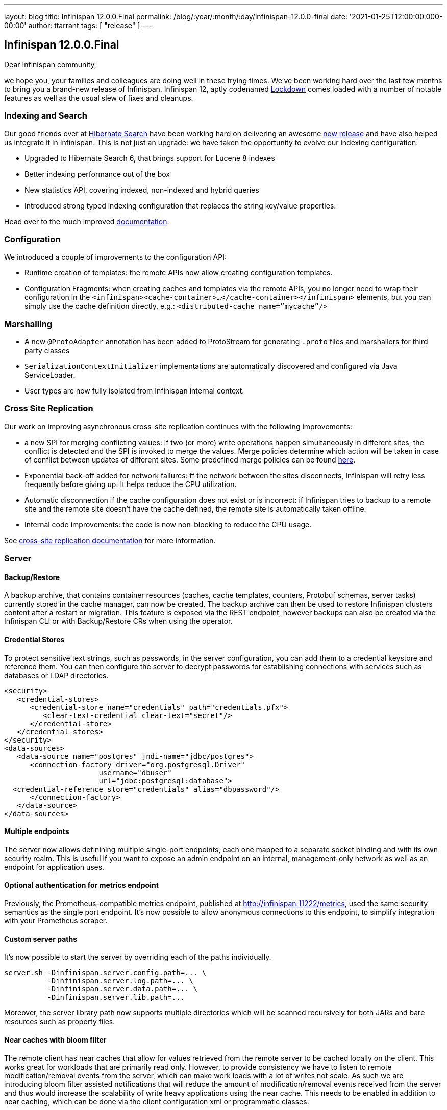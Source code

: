 ---
layout: blog
title: Infinispan 12.0.0.Final
permalink: /blog/:year/:month/:day/infinispan-12.0.0-final
date: '2021-01-25T12:00:00.000-00:00'
author: ttarrant
tags: [ "release" ]
---

== Infinispan 12.0.0.Final

Dear Infinispan community,

we hope you, your families and colleagues are doing well in these trying times. 
We've been working hard over the last few months to bring you a brand-new release of Infinispan. Infinispan 12, aptly codenamed https://kildarebrewing.ie/Lockdown-IPA-2-0-5-7-12-Pack-p191649230[Lockdown] comes loaded with a number of notable features as well as the usual slew of fixes and cleanups.

=== Indexing and Search

Our good friends over at http://hibernate.org/search/[Hibernate Search] have been working hard on delivering an awesome 
https://in.relation.to/2020/12/11/hibernate-search-6-0-0-Final/[new release] and have also helped us integrate it in Infinispan. This is not
just an upgrade: we have taken the opportunity to evolve our indexing configuration:

* Upgraded to Hibernate Search 6, that brings support for Lucene 8 indexes 
* Better indexing performance out of the box
* New statistics API, covering indexed, non-indexed and hybrid queries
* Introduced strong typed indexing configuration that replaces the string key/value properties.

Head over to the much improved https://infinispan.org/docs/stable/titles/developing/developing.html#search_api[documentation]. 

=== Configuration

We introduced a couple of improvements to the configuration API:

* Runtime creation of templates: the remote APIs now allow creating configuration templates.
* Configuration Fragments: when creating caches and templates via the remote APIs, you no longer need to wrap their configuration in the
`<infinispan><cache-container>...</cache-container></infinispan>` elements, but you can simply use the cache definition directly, e.g.: 
`<distributed-cache name=”mycache”/>`

=== Marshalling

* A new `@ProtoAdapter` annotation has been added to ProtoStream for generating `.proto` files and marshallers for third party classes
* `SerializationContextInitializer` implementations are automatically discovered and configured via Java ServiceLoader.
* User types are now fully isolated from Infinispan internal context.

=== Cross Site Replication

Our work on improving asynchronous cross-site replication continues with the following improvements:

* a new SPI for merging conflicting values: if two (or more) write operations happen simultaneously in different sites, the conflict is detected and the SPI is invoked to merge the values. Merge policies determine which action will be taken in case of conflict between updates of different sites. Some predefined merge policies can be found 
https://docs.jboss.org/infinispan/12.0/apidocs/org/infinispan/xsite/spi/XSiteMergePolicy.html[here].
* Exponential back-off added for network failures: ff the network between the sites disconnects, Infinispan will retry less frequently before giving up. It helps reduce the CPU utilization.
* Automatic disconnection if the cache configuration does not exist or is incorrect: if Infinispan tries to backup to a remote site and the remote site doesn’t have the cache defined, the remote site is automatically taken offline.
* Internal code improvements: the code is now non-blocking to reduce the CPU usage.

See https://infinispan.org/docs/stable/titles/xsite/xsite.html[cross-site replication documentation] for more information.

=== Server

==== Backup/Restore
A backup archive, that contains container resources (caches, cache templates, counters, Protobuf schemas, server tasks)  currently stored in the cache manager, can now be created. The backup archive can then be used to restore Infinispan clusters content after a restart or migration. This feature is exposed via the REST endpoint, however backups can also be created via the Infinispan CLI or with Backup/Restore CRs when using the operator.

==== Credential Stores
To protect sensitive text strings, such as passwords, in the server configuration, you can add them to a credential keystore and reference them. You can then configure the server to decrypt passwords for establishing connections with services such as databases or LDAP directories.

[code,xml]
----
<security>
   <credential-stores>
      <credential-store name="credentials" path="credentials.pfx">
         <clear-text-credential clear-text="secret"/>
      </credential-store>
   </credential-stores>
</security>
<data-sources>
   <data-source name="postgres" jndi-name="jdbc/postgres">
      <connection-factory driver="org.postgresql.Driver"
                      username="dbuser"
                      url="jdbc:postgresql:database">
  <credential-reference store="credentials" alias="dbpassword"/>
      </connection-factory>
   </data-source>
</data-sources>
----

==== Multiple endpoints
The server now allows definining multiple single-port endpoints, each one mapped to a separate socket binding and with its own security realm. This is useful if you want to expose an admin endpoint on an internal, management-only network as well as an endpoint for application uses.

==== Optional authentication for metrics endpoint
Previously, the Prometheus-compatible metrics endpoint, published at http://infinispan:11222/metrics, used the same security semantics as the single port endpoint. It's now possible to allow anonymous connections to this endpoint, to simplify integration with your Prometheus scraper.

==== Custom server paths
It’s now possible to start the server by overriding each of the paths individually.

[code,shell]
----
server.sh -Dinfinispan.server.config.path=... \
          -Dinfinispan.server.log.path=... \
          -Dinfinispan.server.data.path=... \
          -Dinfinispan.server.lib.path=...
----

Moreover, the server library path now supports multiple directories which will be scanned recursively for both JARs and bare resources such as property files.

==== Near caches with bloom filter
The remote client has near caches that allow for values retrieved from the remote server to be cached locally on the client. This works great for workloads that are primarily read only. However, to provide consistency we have to listen to remote modification/removal events from the server, which can make work loads with a lot of writes not scale. As such we are introducing bloom filter assisted notifications that will reduce the amount of modification/removal events received from the server and thus would increase the scalability of write heavy applications using the near cache. This needs to be enabled in addition to near caching, which can be done via the client configuration xml or programmatic classes.

==== Distributed tracing

You can now integrate Infinispan's server with OpenTracing to perform distributed tracing.

* Only track Hot Rod cache write requests (i.e. no counters, multimap etc.)
* Select the OpenTracing implementation via the `infinispan.opentracing.factory.class` and `infinispan.opentracing.factory.method` system properties.
* An OpenTracing implementation (is not included: instead it must be added to the server/lib directory (for example: the Jaeger OpenTracing implementation).

=== CLI

==== Benchmark tool
The CLI now includes a small convenience benchmark tool which allows you to measure latency and throughput of an Infinispan server using a specific configuration. You can use this when sizing resources based on your requirements. 

==== Native build
The CLI is available as a native build, thanks to https://quarkus.io/[Quarkus]. The binaries for Linux, Mac and Windows can be found https://github.com/infinispan/infinispan-quarkus/releases/tag/12.0.0.Final[here].

==== Kubernetes CLI
When installing the native CLI as `kubectl-infinispan`, the CLI gains additional functionality to control the Infinispan operator, simplifying many operations. This includes the ability to install and uninstall the operator, create and delete Infinispan clusters and obtain information about various resources.

==== Configuration improvements
The CLI can persist some configuration properties which you wish to apply to all your sessions:

* `autoconnect-url`: Specifies the URL to which the CLI automatically connects on startup.
* `autoexec`: Specifies the path of a CLI batch file to execute on startup.
* `truststore`: Specifies the path of a truststore to validate server certificates.
* `trustall`: Specifies whether to trust all server certificates without supplying a trust store.

=== Console

This version includes a new version of the web console, including mainly fixes, but also the ability to finally view cache entries and their
details:

[caption="Console: cache entries",link=/assets/images/blog/console12-0.png]
image::/assets/images/blog/console12-0.png[Cache entries, 550,367]

[caption="Console: selecting key types",link=/assets/images/blog/console12-1.png]
image::/assets/images/blog/console12-1.png[Key types, 512,210]

[caption="Console: integer keys",link=/assets/images/blog/console12-2.png]
image::/assets/images/blog/console12-2.png[Integer keys, 550,226]

== Cloud Events integration

The Infinispan https://cloudevents.io/[CloudEvents] integration is a new experimental module which converts Infinispan events to CloudEvents events and sends them to a Kafka topic in structured mode. This allows Infinispan be further used as a Knative source.
There are two broad kinds of events:

* Cache entry modifications: created, updated, removed, expired
* Audit events: user login, access denied

=== Images

* A natively compiled version of the CLI is now available as a container via the https://quay.io/repository/infinispan/cli[infinispan/cli] image.
* The server images have also added support for configuring zero-capacity as well as allowing JGroups properties to be overridden at runtime.

=== Operator

The operator continues to improve and evolve so that installing and managing Infinispan clusters on Kubernetes/OpenShift is a breeze:

* Data Backup and Restore are available via CR.
* Cross site improvements:
** Access to remote cluster k8s API is no longer mandatory.
** Manual configuration.
** Namespaces can be different.
** Multinamespace and global installation mode.
* TLS can be disabled via CR configuration, even in environments where certificate management is built-in (e.g. OpenShift).
* Support for the Quarkus native Infinispan image.
* Anti-affinity configuration.

== Documentation

* Documentation for configuring cluster transport was overhauled in Infinispan 12. We made numerous changes, based on direct feedback from the community, to our JGroups content. We also added details on how to configure SYM_ENCRYPT and ASYM_ENCRYPT protocols, which were previously available only in the JGroups documentation set. 
* You can find new chapters on Configuring Cluster Transport in the Server Guide and Embedding Infinispan Guide. The details for JGroups encryption are also available in the guide for Securing Infinispan.
* Off-Heap configuration has often been misunderstood and we’ve had several questions about what it actually means to store data in native memory outside the JVM heap. To address these questions, and spell out some of the benefits and potential downsides of using off-heap storage, we’ve added some conceptual information to our Configuration Guide.
* Our documentation on Configuring Infinispan to Marshall Java Objects is also updated in an effort to improve clarity and be more task-oriented.
* Along with all the refactoring and improvements that have been made to the Search API, we’ve made some improvements to our documentation for Querying Values in Infinispan Caches.
* Lastly, we noticed that the documentation for Clustered Locks was a little out of date and potentially confusing so we spent time to rework that content to make sure it’s accurate.

As always, the Infinispan team hope you find the documentation useful and complete. We’d love to hear from you and
really value feedback from our community. If you think something is missing from the docs or spot a correction,
please get in touch and we’ll get on it straight away.

== Other

* We have decided to adopt https://github.com/conscious-lang/conscious-lang-docs[Conscious language] in Infinispan, both in our code and in our documentation. For example, Infinispan's way of configuring which classes are allowed to be marshalled/unmarshalled is now called _allow list_. If you find other places where we are using inappropriate terms, please don't hesitate to contact us.
* We’ve added some UI writing guidelines and Infinispan terminology to our Contributor’s Guide in an effort to create a consistent user experience.
* As you may have noticed, our website has gone through some extensive redesign.
* Bye bye OSGI (it even rhymes !): we've removed support for OSGi since it was quite a maintenance burden.


== Release notes and upgrading

You can look at the detailed https://issues.redhat.com/secure/ReleaseNote.jspa?projectId=12310799&version=12345018[release notes] to see what has changed since CR1.
If you are upgrading from a previous version of Infinispan, please checkout our https://infinispan.org/docs/stable/titles/upgrading/upgrading.html[Upgrading guide].

== What's next ?

Our next release, 12.1, will be a quick one, mostly focused on polishing and small API improvemnets, before we move on to bigger things. As usual, look out for blog postings about upcoming highlights. If you'd like to contribute, just get in touch.
